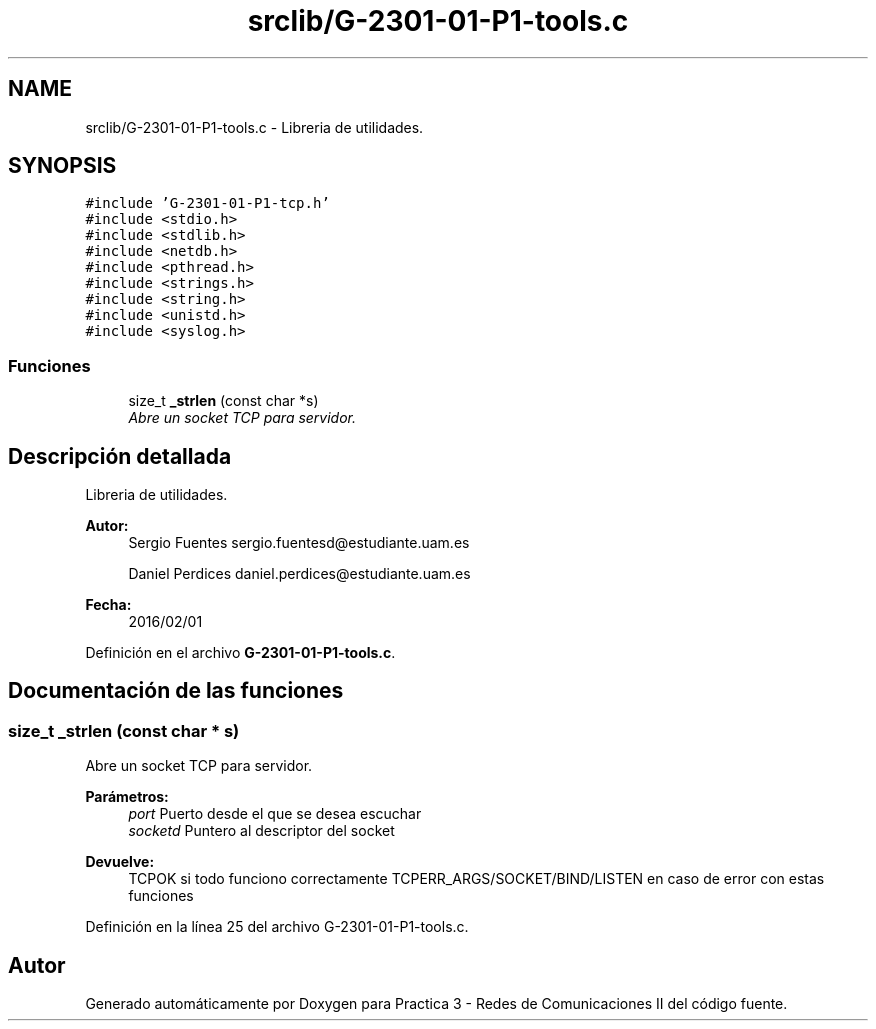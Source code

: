 .TH "srclib/G-2301-01-P1-tools.c" 3 "Sábado, 30 de Abril de 2016" "Practica 3 - Redes de Comunicaciones II" \" -*- nroff -*-
.ad l
.nh
.SH NAME
srclib/G-2301-01-P1-tools.c \- Libreria de utilidades\&.  

.SH SYNOPSIS
.br
.PP
\fC#include 'G\-2301\-01\-P1\-tcp\&.h'\fP
.br
\fC#include <stdio\&.h>\fP
.br
\fC#include <stdlib\&.h>\fP
.br
\fC#include <netdb\&.h>\fP
.br
\fC#include <pthread\&.h>\fP
.br
\fC#include <strings\&.h>\fP
.br
\fC#include <string\&.h>\fP
.br
\fC#include <unistd\&.h>\fP
.br
\fC#include <syslog\&.h>\fP
.br

.SS "Funciones"

.in +1c
.ti -1c
.RI "size_t \fB_strlen\fP (const char *s)"
.br
.RI "\fIAbre un socket TCP para servidor\&. \fP"
.in -1c
.SH "Descripción detallada"
.PP 
Libreria de utilidades\&. 


.PP
\fBAutor:\fP
.RS 4
Sergio Fuentes sergio.fuentesd@estudiante.uam.es 
.PP
Daniel Perdices daniel.perdices@estudiante.uam.es 
.RE
.PP
\fBFecha:\fP
.RS 4
2016/02/01 
.RE
.PP

.PP
Definición en el archivo \fBG\-2301\-01\-P1\-tools\&.c\fP\&.
.SH "Documentación de las funciones"
.PP 
.SS "size_t _strlen (const char * s)"

.PP
Abre un socket TCP para servidor\&. 
.PP
\fBParámetros:\fP
.RS 4
\fIport\fP Puerto desde el que se desea escuchar 
.br
\fIsocketd\fP Puntero al descriptor del socket 
.RE
.PP
\fBDevuelve:\fP
.RS 4
TCPOK si todo funciono correctamente TCPERR_ARGS/SOCKET/BIND/LISTEN en caso de error con estas funciones 
.RE
.PP

.PP
Definición en la línea 25 del archivo G\-2301\-01\-P1\-tools\&.c\&.
.SH "Autor"
.PP 
Generado automáticamente por Doxygen para Practica 3 - Redes de Comunicaciones II del código fuente\&.
